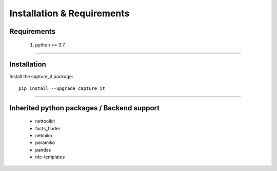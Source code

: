 Installation & Requirements
#############################

Requirements
==================

	1. python >= 3.7

-----------------

Installation
==================

Install the capture_it package::

    pip install --upgrade capture_it
	


---------------------------

Inherited python packages / Backend support
===========================================

	* nettoolkit
	* facts_finder
	* netmiko
	* paramiko
	* pandas
	* ntc-templates

